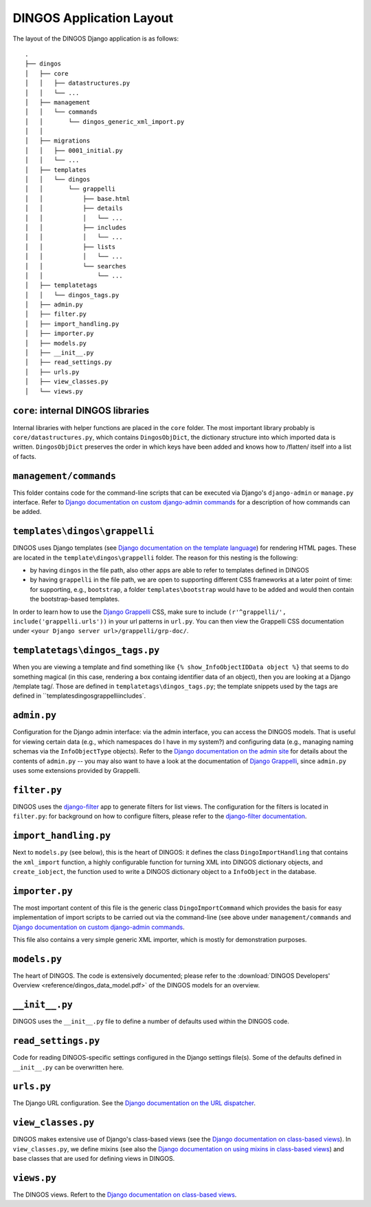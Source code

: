 DINGOS Application Layout
=========================


The layout of the DINGOS Django application is as follows::

     .
     ├── dingos
     │   ├── core
     │   │   ├── datastructures.py
     │   │   └── ...
     │   ├── management
     │   │   └── commands
     │   │       └── dingos_generic_xml_import.py
     │   │       
     │   ├── migrations
     │   │   ├── 0001_initial.py
     │   │   └── ...
     │   ├── templates
     │   │   └── dingos
     │   │       └── grappelli
     │   │           ├── base.html
     │   │           ├── details
     │   │           │   └── ...
     │   │           ├── includes
     │   │           │   └── ...
     │   │           ├── lists
     │   │           │   └── ...
     │   │           └── searches
     │   │               └── ...
     │   ├── templatetags
     │   │   └── dingos_tags.py
     │   ├── admin.py
     │   ├── filter.py
     │   ├── import_handling.py
     │   ├── importer.py
     │   ├── models.py
     │   ├── __init__.py
     │   ├── read_settings.py
     │   ├── urls.py
     │   ├── view_classes.py
     │   └── views.py


``core``: internal DINGOS libraries
-----------------------------------

Internal libraries with helper functions are placed in the ``core``
folder. The most important library probably is ``core/datastructures.py``,
which contains ``DingosObjDict``, the dictionary structure into which
imported data is written.  ``DingosObjDict`` preserves the order in
which keys have been added and knows how to /flatten/ itself into
a list of facts.

``management/commands``
-----------------------

This folder contains code for the command-line scripts that
can be executed via Django's ``django-admin`` or ``manage.py``
interface. Refer to `Django documentation on custom django-admin commands`_
for a description of how commands can be added.

``templates\dingos\grappelli``
------------------------------

DINGOS uses Django templates (see `Django documentation on the template language`_)
for rendering HTML pages. These are located in the ``template\dingos\grappelli`` folder.
The reason for this nesting is the following:

* by having ``dingos`` in the file path, also other apps are able to refer to templates
  defined in DINGOS
* by having ``grappelli`` in the file path, we are open to supporting different CSS frameworks
  at a later point of time: for supporting, e.g., ``bootstrap``, a folder ``templates\bootstrap``
  would have to be added and would then contain the bootstrap-based templates.

In order  to learn how to use the `Django Grappelli`_ CSS, make sure to include
``(r'^grappelli/', include('grappelli.urls'))`` in your url patterns in ``url.py``.
You can then view the Grappelli CSS documentation under ``<your Django server url>/grappelli/grp-doc/``.

``templatetags\dingos_tags.py``
-------------------------------

When you are viewing a template and find something like ``{% show_InfoObjectIDData object %}`` that
seems to do something magical (in this case, rendering a box containg identifier data of an object),
then you are looking at a Django /template tag/. Those are defined in ``templatetags\dingos_tags.py``;
the template snippets used by the tags are defined in ``templates\dingos\grappelli\includes`.

``admin.py``
------------

Configuration for the Django admin interface: via the admin interface, you can access the
DINGOS models. That is useful for viewing certain data (e.g., which namespaces do I have
in my system?) and configuring data (e.g., managing naming schemas via the ``InfoObjectType``
objects). Refer to the `Django documentation on the admin site`_ for details about
the contents of ``admin.py`` -- you may also want to have a look at
the documentation of `Django Grappelli`_, since ``admin.py`` uses some extensions
provided by Grappelli.

``filter.py``
-------------

DINGOS uses the `django-filter`_ app to generate filters for list views. The 
configuration for the filters is located in ``filter.py``: for background on
how to configure filters, please refer to the `django-filter documentation`_.

``import_handling.py``
----------------------

Next to ``models.py`` (see below), this is the heart of DINGOS: it defines the
class ``DingoImportHandling`` that contains the ``xml_import`` function,
a highly configurable function for turning XML into DINGOS dictionary objects,
and ``create_iobject``, the function used to write a DINGOS dictionary object
to a ``InfoObject`` in the database.

``importer.py``
---------------

The most important content of this file is the generic class ``DingoImportCommand``
which provides the basis for easy implementation of import scripts to
be carried out via the command-line (see above under ``management/commands``
and `Django documentation on custom django-admin commands`_.

This file also contains a very simple generic XML importer, which is mostly for
demonstration purposes. 

``models.py``
-------------

The heart of DINGOS. The code is extensively documented; please refer to the
:download:`DINGOS Developers' Overview <reference/dingos_data_model.pdf>` of the DINGOS models
for an overview.

``__init__.py``
---------------

DINGOS uses the ``__init__.py`` file to define a number of defaults used
within the DINGOS code.

``read_settings.py``
--------------------

Code for reading DINGOS-specific settings configured in the Django settings
file(s). Some of the defaults defined in ``__init__.py`` can be 
overwritten here. 


``urls.py``
-----------

The Django URL configuration. See the `Django documentation on the URL dispatcher`_.

``view_classes.py``
-------------------

DINGOS makes extensive use of Django's class-based views (see the
`Django documentation on class-based views`_). In ``view_classes.py``,
we define mixins (see also the `Django documentation on using mixins in class-based views`_) 
and base classes that are used for defining views
in DINGOS.

``views.py``
------------

The DINGOS views. Refert to the
`Django documentation on class-based views`_.






.. _Django documentation on custom django-admin commands: https://docs.djangoproject.com/en/1.6/howto/custom-management-commands/

.. _Django documentation on the template language: https://docs.djangoproject.com/en/dev/topics/templates/

.. _Django Grappelli: https://django-grappelli.readthedocs.org/en/latest/

.. _Django documentation on the admin site: https://docs.djangoproject.com/en/1.6/ref/contrib/admin/

.. _django-filter: https://django-filter.readthedocs.org/en/latest/

.. _django-filter documentation: https://django-filter.readthedocs.org/en/latest/

.. _Django documentation on the URL dispatcher: https://docs.djangoproject.com/en/dev/topics/http/urls/

.. _Django documentation on class-based views: https://docs.djangoproject.com/en/dev/topics/class-based-views/

.. _Django documentation on using mixins in class-based views: https://docs.djangoproject.com/en/dev/topics/class-based-views/mixins/
